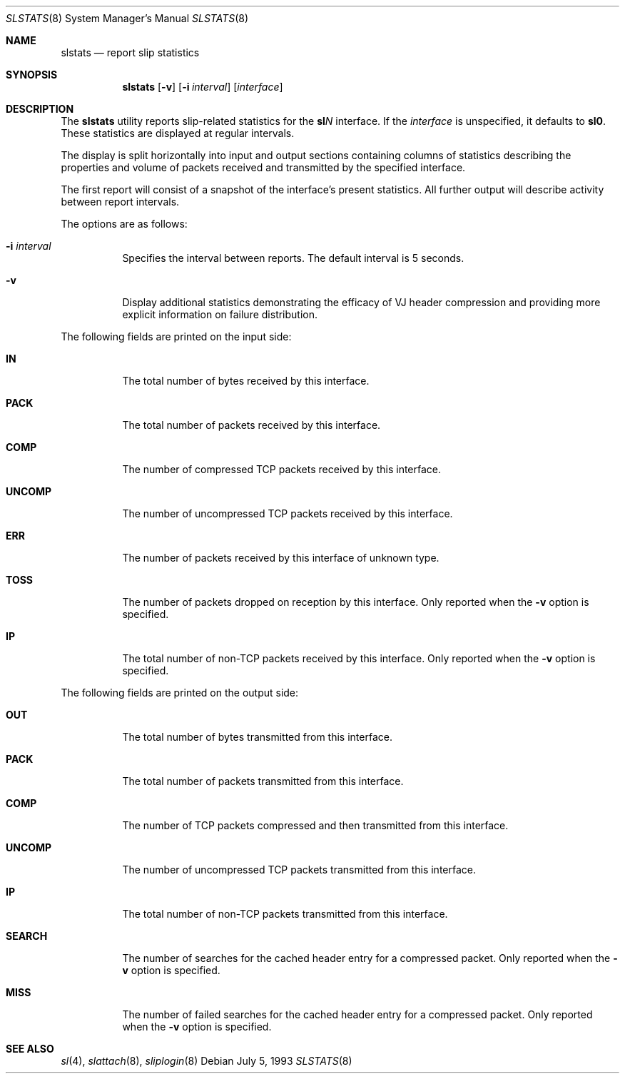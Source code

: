 .\"	$OpenBSD: src/usr.sbin/slstats/slstats.8,v 1.15 2004/09/21 21:30:31 jaredy Exp $
.\"	$NetBSD: slstats.8,v 1.2.6.1 1996/06/07 01:42:24 thorpej Exp $
.\"
.\" Contributed by Van Jacobson (van@ee.lbl.gov), Dec 31, 1989.
.\"
.\" Copyright (c) 1989, 1990, 1991, 1992 Regents of the University of
.\" California. All rights reserved.
.\"
.\" Redistribution and use in source and binary forms, with or without
.\" modification, are permitted provided that the following conditions
.\" are met:
.\" 1. Redistributions of source code must retain the above copyright
.\"    notice, this list of conditions and the following disclaimer.
.\" 2. Redistributions in binary form must reproduce the above copyright
.\"    notice, this list of conditions and the following disclaimer in the
.\"    documentation and/or other materials provided with the distribution.
.\" 3. Neither the name of the University nor the names of its contributors
.\"    may be used to endorse or promote products derived from this software
.\"    without specific prior written permission.
.\"
.\" THIS SOFTWARE IS PROVIDED BY THE REGENTS AND CONTRIBUTORS ``AS IS'' AND
.\" ANY EXPRESS OR IMPLIED WARRANTIES, INCLUDING, BUT NOT LIMITED TO, THE
.\" IMPLIED WARRANTIES OF MERCHANTABILITY AND FITNESS FOR A PARTICULAR PURPOSE
.\" ARE DISCLAIMED.  IN NO EVENT SHALL THE REGENTS OR CONTRIBUTORS BE LIABLE
.\" FOR ANY DIRECT, INDIRECT, INCIDENTAL, SPECIAL, EXEMPLARY, OR CONSEQUENTIAL
.\" DAMAGES (INCLUDING, BUT NOT LIMITED TO, PROCUREMENT OF SUBSTITUTE GOODS
.\" OR SERVICES; LOSS OF USE, DATA, OR PROFITS; OR BUSINESS INTERRUPTION)
.\" HOWEVER CAUSED AND ON ANY THEORY OF LIABILITY, WHETHER IN CONTRACT, STRICT
.\" LIABILITY, OR TORT (INCLUDING NEGLIGENCE OR OTHERWISE) ARISING IN ANY WAY
.\" OUT OF THE USE OF THIS SOFTWARE, EVEN IF ADVISED OF THE POSSIBILITY OF
.\" SUCH DAMAGE.
.\"
.Dd July 5, 1993
.Dt SLSTATS 8
.Os
.Sh NAME
.Nm slstats
.Nd report slip statistics
.Sh SYNOPSIS
.Nm slstats
.Op Fl v
.Op Fl i Ar interval
.Op Ar interface
.Sh DESCRIPTION
The
.Nm slstats
utility reports slip-related statistics for the
.Li sl Ns Em N
interface.
If the
.Ar interface
is unspecified, it defaults to
.Li sl0 .
These statistics are displayed at regular intervals.
.Pp
The display is split horizontally into input and output sections
containing columns of statistics describing the properties and volume
of packets received and transmitted by the specified interface.
.Pp
The first report will consist of a snapshot of the interface's present
statistics.
All further output will describe activity between report intervals.
.Pp
The options are as follows:
.Bl -tag -width Ds
.It Fl i Ar interval
Specifies the interval between reports.
The default interval is 5 seconds.
.It Fl v
Display additional statistics demonstrating the efficacy of VJ header
compression and providing more explicit information on failure
distribution.
.El
.Pp
The following fields are printed on the input side:
.Bl -tag -width search
.It Li IN
The total number of bytes received by this interface.
.It Li PACK
The total number of packets received by this interface.
.It Li COMP
The number of compressed TCP packets received by this interface.
.It Li UNCOMP
The number of uncompressed TCP packets received by this interface.
.It Li ERR
The number of packets received by this interface of unknown type.
.It Li TOSS
The number of packets dropped on reception by this interface.
Only reported when the
.Fl v
option is specified.
.It Li IP
The total number of non-TCP packets received by this interface.
Only reported when the
.Fl v
option is specified.
.El
.Pp
The following fields are printed on the output side:
.Bl -tag -width search
.It Li OUT
The total number of bytes transmitted from this interface.
.It Li PACK
The total number of packets transmitted from this interface.
.It Li COMP
The number of TCP packets compressed and then transmitted from this interface.
.It Li UNCOMP
The number of uncompressed TCP packets transmitted from this interface.
.It Li IP
The total number of non-TCP packets transmitted from this interface.
.It Li SEARCH
The number of searches for the cached header entry for a compressed
packet.
Only reported when the
.Fl v
option is specified.
.It Li MISS
The number of failed searches for the cached header entry for a
compressed packet.
Only reported when the
.Fl v
option is specified.
.El
.Sh SEE ALSO
.Xr sl 4 ,
.Xr slattach 8 ,
.Xr sliplogin 8
